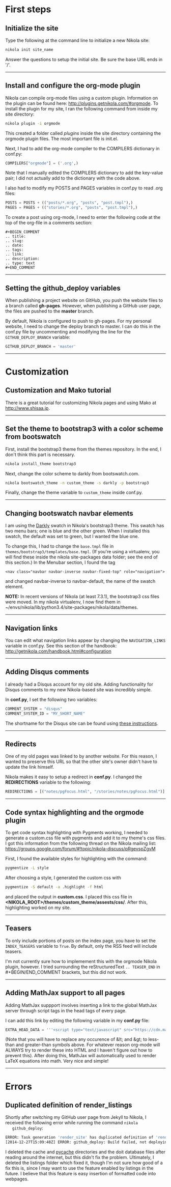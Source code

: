 #+BEGIN_COMMENT
.. title: Nikola
.. slug: nikola
.. date: 12/26/2014
.. tags: nikola
.. link:
.. description: How to setup Nikola for making static websites
.. type: text
#+END_COMMENT
#+OPTIONS: ^:nil
#+TOC: headlines 3

* First steps

** Initialize the site
   Type the following at the command line to initialize a new Nikola
   site:

   #+BEGIN_SRC sh
nikola init site_name
   #+END_SRC

   Answer the questions to setup the initial site. Be sure the base
   URL ends in '/'.

-----

** Install and configure the org-mode plugin
   Nikola can compile org-mode files using a custom
   plugin. Information on the plugin can be found here:
   http://plugins.getnikola.com/#orgmode. To install the plugin for my
   site, I ran the following command from inside my site directory:

   #+BEGIN_SRC sh
nikola plugin -i orgmode
   #+END_SRC

   This created a folder called /plugins/ inside the site directory
   containing the orgmode plugin files. The most important file is
   init.el.

   Next, I had to add the org-mode compiler to the COMPILERS
   dictionary in conf.py:

   #+BEGIN_SRC python
COMPILERS["orgmode"] = ('.org',)
   #+END_SRC
   
   Note that I manually edited the COMPILERS dictionary to add the
   key-value pair; I did not actually add to the dictionary with the
   code above. 
   
   I also had to modify my POSTS and PAGES variables in
   conf.py to read .org files:

   #+BEGIN_SRC python
POSTS = POSTS + (("posts/*.org", "posts", "post.tmpl"),)
PAGES = PAGES + (("stories/*.org", "posts", "post.tmpl"),)
   #+END_SRC

   To create a post using org-mode, I need to enter the following code
   at the top of the org-file in a comments section:
   
   #+BEGIN_SRC
#+BEGIN_COMMENT
.. title:
.. slug: 
.. date: 
.. tags: 
.. link:
.. description:
.. type: text
#+END_COMMENT
   #+END_SRC

-----

** Setting the github_deploy variables

   When publishing a project website on GitHub, you push the website
   files to a branch called *gh-pages*. However, when publishing a
   GitHub user page, the files are pushed to the *master* branch.

   By default, Nikola is configured to push to gh-pages. For my
   personal website, I need to change the deploy branch to master. I
   can do this in the conf.py file by uncommenting and modifying the
   line for the =GITHUB_DEPLOY_BRANCH= variable:

   #+BEGIN_SRC python
GITHUB_DEPLOY_BRANCH = 'master'
   #+END_SRC

-----

* Customization

** Customization and Mako tutorial
   There is a great tutorial for customizing Nikola pages and using
   Mako at [[http://www.shisaa.jp/postset/nikola-web.html][http://www.shisaa.jp]].

-----

** Set the theme to bootstrap3 with a color scheme from bootswatch
   First, install the bootstrap3 theme from the themes repository. In
   the end, I don't think this part is necessary.

   #+BEGIN_SRC sh
nikola install_theme bootstrap3
   #+END_SRC

   Next, change the color scheme to darkly from bootswatch.com.

   #+BEGIN_SRC sh
nikola bootswatch_theme -n custom_theme -s darkly -p bootstrap3
   #+END_SRC
   
   Finally, change the theme variable to =custom_theme= inside
   conf.py.
   
-----

** Changing bootswatch navbar elements
   I am using the [[http://bootswatch.com/darkly/][Darkly]] swatch in Nikola's bootstrap3 theme. This
   swatch has two menu bars; one is blue and the other green. When I
   installed this swatch, the default was set to green, but I wanted
   the blue one.

   To change this, I had to change the =base.tmpl= file in
   =themes/bootstrap3/templates/base.tmpl=. (If you're using a
   virtualenv, you will find these inside the nikola site-packages
   data folder; see the end of this section.) In the Menubar section,
   I found the tag

   #+BEGIN_SRC
<nav class="navbar navbar-inverse navbar-fixed-top" role="navigation">
   #+END_SRC

   and changed navbar-inverse to navbar-default, the name of the
   swatch element.

   *NOTE:* In recent versions of Nikola (at least 7.3.1), the
   bootstrap3 css files were moved. In my nikola virtualenv, I now
   find them in
   ~/envs/nikola/lib/python3.4/site-packages/nikola/data/themes.
-----

** Navigation links
   You can edit what navigation links appear by changing the
   =NAVIGATION_LINKS= variable in conf.py. See this section of the
   handbook: http://getnikola.com/handbook.html#configuration

-----

** Adding Disqus comments
   I already had a Disqus account for my old site. Adding
   functionality for Disqus comments to my new Nikola-based site was
   incredibly simple.

   In *conf.py*, I set the following two variables:

   #+BEGIN_SRC python
COMMENT_SYSTEM = "disqus"
COMMENT_SYSTEM_ID = "MY_SHORT_NAME"
   #+END_SRC
   
   The shortname for the Disqus site can be found using [[https://help.disqus.com/customer/portal/articles/466208-what-s-a-shortname-][these
   instructions]].

-----

** Redirects
   One of my old pages was linked to by another website. For this
   reason, I wanted to preserve this URL so that the other site's
   owner didn't have to update the link himself.

   Nikola makes it easy to setup a redirect in *conf.py*. I changed
   the *REDIRECTIONS* variable to the following:

   #+BEGIN_SRC python
REDIRECTIONS = [("notes/pgFocus.html", "/stories/notes/pgFocus.html")]
   #+END_SRC

-----

** Code syntax highlighting and the orgmode plugin
   To get code syntax highlighting with Pygments working, I needed to
   generate a custom.css file with pygments and add it to my theme's
   css files. I got this information from the following thread on the
   Nikola mailing list:
   https://groups.google.com/forum/#!topic/nikola-discuss/pRgevspZgvM

   First, I found the available styles for highlighting with the
   command:

   #+BEGIN_SRC sh
pygmentize -L style
   #+END_SRC

   After choosing a style, I generated the custom css with

   #+BEGIN_SRC sh
pygmentize -S default -a .highlight -f html
   #+END_SRC

   and placed the output in *custom.css*. I placed this css file in
   *<NIKOLA_ROOT>/themes/custom_theme/assests/css/*. After this,
   highlighting worked on my site.

-----
** Teasers
   To only include portions of posts on the index page, you have to
   set the =INDEX_TEASERS= variable to =True=. By default, only the
   RSS feed will include teasers.
   
   I'm not currently sure how to implemement this with the orgmode
   Nikola plugin, however. I tried surrounding the reStructuredText
   =.. TEASER_END= in #+BEGIN/END_COMMENT brackets, but this did not
   work.

-----

** Adding MathJax support to all pages
   Adding MathJax suppport involves inserting a link to the global
   MathJax server through script tags in the head tags of every page.

   I can add this link by editing the following variable in my
   *conf.py* file:

   #+BEGIN_SRC python
EXTRA_HEAD_DATA = '''<script type="text/javascript" src="https://cdn.mathjax.org/mathjax/latest/MathJax.js?config=TeX-AMS-MML_HTMLorMML"></script>'''
   #+END_SRC

   (Note that you will have to replace any occurence of &lt; and &gt;
   to less-than and greater-than symbols above. For whatever reason
   org-mode will ALWAYS try to render these into HTML and I haven't
   figure out how to prevent this). After doing this, MathJax will
   automatically used to render LaTeX equations into math. Very nice
   and simple!
-----

* Errors

** Duplicated definition of render_listings
   Shortly after switching my GitHub user page from Jekyll to Nikola,
   I received the following error while running the command =nikola
   github_deploy=:

   #+BEGIN_SRC sh
ERROR: Task generation 'render_site' has duplicated definition of 'render_listings:output/listings/index.html'
[2014-12-27T15:09:48Z] ERROR: github_deploy: Build failed, not deploying to GitHub
   #+END_SRC

   I deleted the cache and __pycache__ directories and the doit
   database files after reading around the internet, but this didn't
   fix the problem. Ultimately, I deleted the listings folder which
   fixed it, though I'm not sure how good of a fix this is, since I
   may want to use the feature enabled by listings in the future. I
   believe that this feature is easy insertion of formatted code into
   webpages.
   

